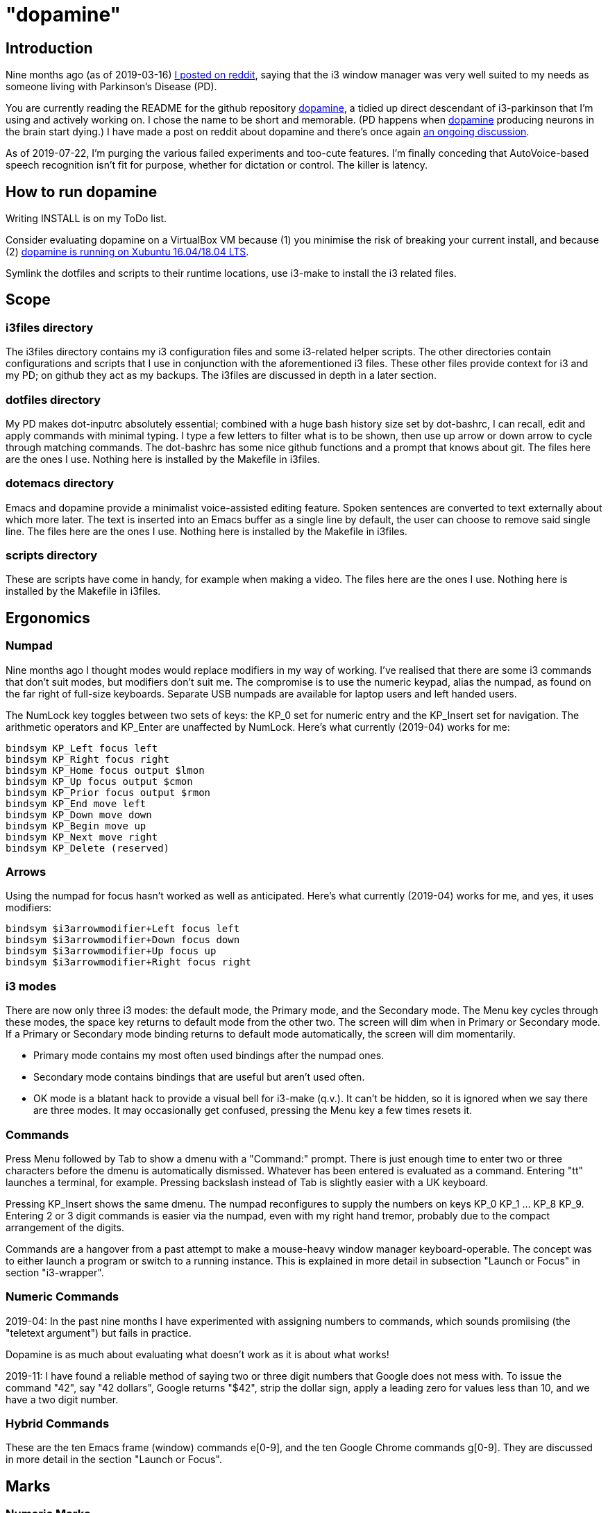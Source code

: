 = "dopamine"

== Introduction
Nine months ago (as of 2019-03-16)
https://www.reddit.com/r/i3wm/comments/8h2961/using_i3_for_better_accessibility_with_parkinsons/[I posted on reddit],
saying that the i3 window manager was very well suited to my needs
as someone living with Parkinson's Disease (PD).

You are currently reading the README for the github repository https://github.com/EllaTheCat/dopamine[dopamine],
a tidied up direct descendant of i3-parkinson that I'm using and actively working on.
I chose the name to be short and memorable.
(PD happens when https://en.wikipedia.org/wiki/Dopamine[dopamine]
producing neurons in the brain start dying.)
I have made a post on reddit about dopamine and there's once again
https://www.reddit.com/r/i3wm/comments/b1i2io/dopamine_using_i3_when_the_user_has_a_movement/[an
ongoing discussion].

As of 2019-07-22, I'm purging the various failed experiments and too-cute features.
I'm finally conceding that AutoVoice-based speech recognition isn't fit for purpose,
whether for dictation or control. The killer is latency.

== How to run dopamine
Writing INSTALL is on my ToDo list.

Consider evaluating dopamine on a VirtualBox VM because (1) you minimise the risk of
breaking your current install, and because (2)
http://feeblenerd.blogspot.com/2015/11/pretty-i3-with-xfce.html[dopamine
is running on Xubuntu 16.04/18.04 LTS].

Symlink the dotfiles and scripts to their runtime locations, use
i3-make to install the i3 related files.

== Scope

=== i3files directory
The i3files directory contains my i3 configuration files and some i3-related helper scripts.
The other directories contain configurations and scripts that I use in conjunction with the aforementioned i3 files.
These other files provide context for i3 and my PD; on github they act as my backups.
The i3files are discussed in depth in a later section.

=== dotfiles directory
My PD makes dot-inputrc absolutely essential; combined with a huge bash history size set by dot-bashrc,
I can recall, edit and apply commands with minimal typing. I type a few letters to filter what is to be shown,
then use up arrow or down arrow to cycle through matching commands.
The dot-bashrc has some nice github functions and a prompt that knows about git.
The files here are the ones I use. Nothing here is installed by the Makefile in i3files.

=== dotemacs directory
Emacs and dopamine provide a minimalist voice-assisted editing feature.
Spoken sentences are converted to text externally about which more later.
The text is inserted into an Emacs buffer as a single line by default, the user can choose to remove said single line.
The files here are the ones I use. Nothing here is installed by the Makefile in i3files.

=== scripts directory
These are scripts have come in handy, for example when making a video.
The files here are the ones I use. Nothing here is installed by the Makefile in i3files.

== Ergonomics

=== Numpad
Nine months ago I thought modes would replace modifiers in my way of working.
I've realised that there are some i3 commands that don't suit modes,
but modifiers don't suit me.
The compromise is to use the numeric keypad, alias the numpad,
as found on the far right of full-size keyboards.
Separate USB numpads are available for laptop users and left handed users.

The NumLock key toggles between two sets of keys:
the KP_0 set for numeric entry and
the KP_Insert set for navigation.
The arithmetic operators and KP_Enter are unaffected by NumLock.
Here's what currently (2019-04) works for me:
----
bindsym KP_Left focus left
bindsym KP_Right focus right
bindsym KP_Home focus output $lmon
bindsym KP_Up focus output $cmon
bindsym KP_Prior focus output $rmon
bindsym KP_End move left
bindsym KP_Down move down
bindsym KP_Begin move up
bindsym KP_Next move right
bindsym KP_Delete (reserved)
----

=== Arrows
Using the numpad for focus hasn't worked as well as anticipated.
Here's what currently (2019-04) works for me, and yes, it uses modifiers:

----
bindsym $i3arrowmodifier+Left focus left
bindsym $i3arrowmodifier+Down focus down
bindsym $i3arrowmodifier+Up focus up
bindsym $i3arrowmodifier+Right focus right
----

=== i3 modes
There are now only three i3 modes: the default mode, the Primary mode, and the Secondary mode.
The Menu key cycles through these modes, the space key returns to default mode from the other two.
The screen will dim when in Primary or Secondary mode.
If a Primary or Secondary mode binding returns to default mode automatically, the screen will dim momentarily.

- Primary mode contains my most often used bindings after the numpad ones.
- Secondary mode contains bindings that are useful but aren't used often.
- OK mode is a blatant hack to provide a visual bell for i3-make (q.v.).
It can't be hidden, so it is ignored when we say there are three modes.
It may occasionally get confused, pressing the Menu key a few times resets it.

=== Commands

Press Menu followed by Tab to show a dmenu with a "Command:" prompt.
There is just enough time to enter two or three characters before the dmenu
is automatically dismissed. Whatever has been entered is evaluated as a command.
Entering "tt" launches a terminal, for example. Pressing backslash instead of Tab
is slightly easier with a UK keyboard.

Pressing KP_Insert shows the same dmenu. The numpad reconfigures to
supply the numbers on keys KP_0 KP_1 ... KP_8 KP_9. Entering 2 or 3 digit
commands is easier via the numpad, even with my right hand tremor,
probably due to the compact arrangement of the digits.

Commands are a hangover from a past attempt to make a mouse-heavy
window manager keyboard-operable. The concept was to either launch a
program or switch to a running instance.
This is explained in more detail in subsection "Launch or Focus" in section "i3-wrapper".

=== Numeric Commands
2019-04: In the past nine months I have experimented with assigning numbers to commands,
which sounds promiising (the "teletext argument") but fails in practice.

Dopamine is
as much about evaluating what doesn't work as it is about what works!

2019-11: I have found a reliable method of saying two or three digit numbers that Google does not mess with.
To issue the command "42", say "42 dollars", Google returns "$42", strip the dollar sign, apply a leading zero
for values less than 10, and we have a two digit number.

=== Hybrid Commands
These are the ten Emacs frame (window) commands e[0-9], and
the ten Google Chrome commands g[0-9].
They are discussed in more detail in the section "Launch or Focus".

== Marks

=== Numeric Marks
Whenever a terminal, emacs frame, or google chrome window is created,
a unique two digit mark is allocated and displayed on the right side of the titlebar.
The quick-and-dirty implementation of mark assignment risks failing to terminate
when the number of marked containers approaches 100.
i3 has a goto-mark function bound to the 2 digit sequence [0-9][0-9] and a
swap-container-with-mark function bound to the 3 digit sequence 0[0-9][0-9].
Exchanging marks can make rearranging windows easier than relying upon
the conventional incremental movement of focus or windows alone.

=== Single Letter Marks
In addition to a two character mark matching "[0-9][0-9]",
a single letter mark can be added or removed independently.
There are ten such marks, which are set in Primary mode by keys 1,2,...,9,0,
and cleared by the same keys in Secondary mode.
The ten marks are single capital letters, two groups of three and one group of four,
mutually non-adjacent, matching (A,B,C) (R,S,T) (W,X,Y,Z)

For example, a user might edit the source for a program in one window,
build the program in another window, and execute the program in yet
another window.
By marking these A,B,C respectively, the user can cycle though them
using just one key, currently Control+Tab.
More than one letter can mark a window,
hence toggling between two windows marked [R] and {S][T]
works as one would want.
The bindings density around my left hand is quite high,
hence the use of a modifer rather than a mode,
plus the homage to Alt-Tab.

2019-11: This works, but has been seldom used.
It does no harm at present so there is no reason to remove it.

== i3-make
The i3files directory contais several files, copies of which must be installed in their
run-time locations. Changing the i3 configuration requires that i3 reloads,
changing the i3-status script requires that i3 restarts.
The repository Makefile is used to automate installation, reloading and restarting.
The i3-make script is a wrapper for 'make' calling the Makefile with custom make variables.
The example just happens to work for me by default,
the user should modify it to suit their system.

== Bash scripts

=== i3-wrapper
This script is the main one and is described in detail in the section after this one.
The other scripts described in this section are the result of refactoring i3-wrapper.
The refactoring is still work in progress.

=== i3-keyboard
I'm from the UK, but I prefer the US keyboard layout because
back in the day there was no choice but the US layout.
I have a 105 key UK keyboard, and this script creates my custom US-style keyboard.

Apropos of i3, this is where I invoke
https://github.com/alols/xcape[xcape] to define how modifier keys work when pressed singly.

    - k1='Super_L=Menu'
    - k2='Alt_L=Escape'
    - k3='ISO_Level3_Shift=Escape'

=== i3-mouse

- Disable the mouse to prevent accidental waking up of the display when the desk is jolted.
- Disable the mouse when (for example) Emacs has focus, in order to encourage keyboard use.
- Warp the mouse to follow window focus changes and
reduce the overall manual mouse movement distance.

2019:04: The mouse will automatically disable the mouse inside any Emacs window inside
any of the standard Emacs workspaces e[0-9] and em.
This is a deliberate decision, to encourage keyboard use and discourage mouse use.
To prevent the mouse being disabled for the session,
either move the window or rename the workspace.
To enable the mouse for just long enough to escape such a mousetrap
press Menu at least once, until default mode is reactivated.
There is no need to restart the focus watcher.

A recent useful idea from reddit is
https://www.reddit.com/r/i3wm/comments/b0lj73/where_focus_goes_mouse_follows/["mouse follows focus"]:
When the keyboard is used to focus a window, the mouse is warped into
the window, to a point offset from the top left corner
by one-third of the window width and one-third of the window height.
Using the mouse to focus a window with a single click highlights the
region between the mouse click point and the keyboard focus point. Using
a slow double-click instead leaves no highlight.

2019-11: Both of these have been unused, and have been removed.

=== i3-display
I simply don't like automatic display blanking, but because
my tremor would easily disturb the mouse
I can't allow automatic display unblanking.
Keybindings can use this script request that the display sleeps or wakes up.

I have two monitors driven from my PC, and I hope to have three again in future.
The left monitor can be driven from other sources, typically the other source is a
Raspberry Pi Zero W that streams video.
I wish to avoid selecting inputs with buttons on the left monitor.
Keybindings can use this script to send commands to both sources
such that the left monitor source can be selected programmatically.

2019-11: This works, but has been seldom used because my monitors have been
configured to disable automatic HDMI switching.
It does no harm at present so there is no reason to remove it.

=== i3-status
This script is a straightforward wrapper round 'i3status'. It adds several things:

- Status of a firewall rule
- On/Off control and status for USB audio dongle microphone, USB webcam microphone and analog stereo microphone.
- Webcam device file owner (lsof).
- A list of the marks that are assigned to terminals, Emacs frames, Chrome windows, and certain other windows.

=== i3-apps
This script makes explicit how the applications I use should be started and stopped.

== i3-wrapper
=== File Watcher
The file watcher monitors a file in shared memory, using
inotify-hookable.  When a command is written to this file, it is
forwarded to the i3programs() function in i3-wrapper for evaluation.

=== Focus Watcher
The focus watcher  started out as a joke and programming challenge:
to light a keyboard LED when Emacs had focus.
The implementation was a hack.
Since then, i3 4.16 has provided "i3-msg -t subscribe -m ..." which subscribes to events,
in particular  the window (changed) event.
The implementation is no longer a gimmick. The "Emacs LED" remains,
but now this indicates that the mouse is disabled when Emacs has focus.
This is done to encourage using the keyboard and discourage using the mouse.
This was implemented for my benefit, and since I
sometimes find it more than annoying, there is a back door.
As described in subsection "i3-mouse", the mouse can be
enabled again by a triple press of the Menu key.

2019-11: Focus watcher has been removed.

=== Launch or Focus
The focus function in i3-wrapper has a bash case statement that
accepts commands to launch or focus a program using the aforementioned
focus function:

- If a requested program is not already running,
the focus function will launch the requested program
in a designated workspace on a designated output.
- If a requested program is already running,
the focus function changes to its workspace and to its output.

The example here launches thunderbird in response to command "tb",
launching  on the workspace "tb" on the left monitor ${lmon},
unless a Thunderbird window exists, in which case ithe window will
receive focus on whatever workspace or output it currently occupies.

----
(tb)
focus class Thunderbird 'tb' ${lmon} thunderbird ;;
----

Not all case statements use the focus function. The ten 'g0 g1 ... g8
g9' commands launch or focus Google Chrome windows on eponymous
workspaces. The "gc" command will launch a Google Chrome window on the
current workspace. There are also ten commands 'e0 e1 ... e8 e9' that
launch or focus Emacs frames on eponymous workspaces, and 'em' for the
current workspace. These all rely on the 'emgc' function instead of 'focus'.
Their names are the "standard" names that other features may expect,
as does the focus watcher for example.

=== Scratchpad Terminal
The popularity of dropdown terminals (Guake, Yakuake ...) has seen i3
users implementing similar functionality using the i3 scratchpad.

A single key binding (Control+Delete) operates the scratchpad terminal.
The first two presses perform initialisation,
subsequent presses toggle the scratchpad terminal between being visible and being hidden;.
There is no dropdown animation.
I have locked the terminal to a fixed position on my primary monitor.

My decision to use Control+Delete despite my right hand tremors
relies on the space between the two key clusters to the left of the numpad
to rest my fingers and steady my hand.

=== Tiled Terminals
I  use tiled terminals laid out in a limited number of different arrangements,
which result in bindings to bash functions that perform these operations:

- 1 terminal opened to the right of an existing container.
- 1 terminal opened underneath an existing container.
- 2 terminals opened to the right of an existing container, stacked vertically.
- Given two terminals stacked one above the other, arrange them side-by-side.
- Given two terminals stacked side-by-side, arrange them one above the other.
- 3 terminals opened on an empty workspace.

The hardcore i3 user might be able to split but it made my head hurt.
These terminal commands combine the splitting and the invoking.

== AutoVoice
My external speech to text engine uses the Android apps Tasker and AutoVoice.
Tasker writes a sentence or command into the file monitored by the file watcher.

This is currently in flux. Some code is not being called pending review.
Currently I'm working on numeric commands version two.